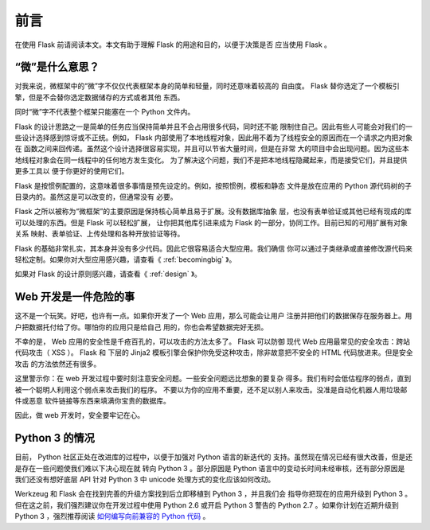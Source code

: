 前言
====

在使用 Flask 前请阅读本文。本文有助于理解 Flask 的用途和目的，以便于决策是否
应当使用 Flask 。

“微”是什么意思？
-----------------------

对我来说，微框架中的“微”字不仅仅代表框架本身的简单和轻量，同时还意味着较高的
自由度。 Flask 替你选定了一个模板引擎，但是不会替你选定数据储存的方式或者其他
东西。

同时“微”字不代表整个框架只能塞在一个 Python 文件内。

Flask 的设计思路之一是简单的任务应当保持简单并且不会占用很多代码，同时还不能
限制住自己。因此有些人可能会对我们的一些设计选择感到惊讶或不正统。例如， Flask
内部使用了本地线程对象，因此用不着为了线程安全的原因而在一个请求之内把对象在
函数之间来回传递。虽然这个设计选择很容易实现，并且可以节省大量时间，但是在非常
大的项目中会出现问题。因为这些本地线程对象会在同一线程中的任何地方发生变化。
为了解决这个问题，我们不是把本地线程隐藏起来，而是接受它们，并且提供更多工具以
便于你更好的使用它们。

Flask 是按惯例配置的，这意味着很多事情是预先设定的。例如，按照惯例，模板和静态
文件是放在应用的 Python 源代码树的子目录内的。虽然这是可以改变的，但通常没有
必要。

Flask 之所以被称为“微框架”的主要原因是保持核心简单且易于扩展。没有数据库抽象
层，也没有表单验证或其他已经有现成的库可以处理的东西。但是 Flask 可以轻松扩展，
让你把其他库引进来成为 Flask 的一部分，协同工作。目前已知的可用扩展有对象关系
映射、表单验证、上传处理和各种开放验证等待。

Flask 的基础非常扎实，其本身并没有多少代码。因此它很容易适合大型应用。我们确信
你可以通过子类继承或直接修改源代码来轻松定制。如果你对大型应用感兴趣，请查看《
:ref:`becomingbig` 》。

如果对 Flask 的设计原则感兴趣，请查看《 :ref:`design` 》。

Web 开发是一件危险的事
----------------------------

这不是一个玩笑。好吧，也许有一点。如果你开发了一个 Web 应用，那么可能会让用户
注册并把他们的数据保存在服务器上。用户把数据托付给了你。哪怕你的应用只是给自己
用的，你也会希望数据完好无损。

不幸的是， Web 应用的安全性是千疮百孔的，可以攻击的方法太多了。 Flask 可以防御
现代 Web 应用最常见的安全攻击：跨站代码攻击（ XSS ）。 Flask 和 下层的 Jinja2
模板引擎会保护你免受这种攻击，除非故意把不安全的 HTML 代码放进来。但是安全攻击
的方法依然还有很多。

这里警示你：在 web 开发过程中要时刻注意安全问题。一些安全问题远比想象的要复杂
得多。我们有时会低估程序的弱点，直到被一个聪明人利用这个弱点来攻击我们的程序。
不要以为你的应用不重要，还不足以别人来攻击。没准是自动化机器人用垃圾邮件或恶意
软件链接等东西来填满你宝贵的数据库。

因此，做 web 开发时，安全要牢记在心。


Python 3 的情况
----------------------

目前， Python 社区正处在改进库的过程中，以便于加强对 Python 语言的新迭代的
支持。虽然现在情况已经有很大改善，但是还是存在一些问题使我们难以下决心现在就
转向 Python 3 。部分原因是 Python 语言中的变动长时间未经审核，还有部分原因是
我们还没有想好底层 API 针对 Python 3 中 unicode 处理方式的变化应该如何改动。

Werkzeug 和 Flask 会在找到完善的升级方案找到后立即移植到 Python 3 ，并且我们会
指导你把现在的应用升级到 Python 3 。但在这之前，我们强烈建议你在开发过程中使用
Python 2.6 或开启 Python 3 警告的 Python 2.7 。如果你计划在近期升级到 Python
3 ，强烈推荐阅读 `如何编写向前兼容的 Python 代码
<http://lucumr.pocoo.org/2011/1/22/forwards-compatible-python/>`_ 。
